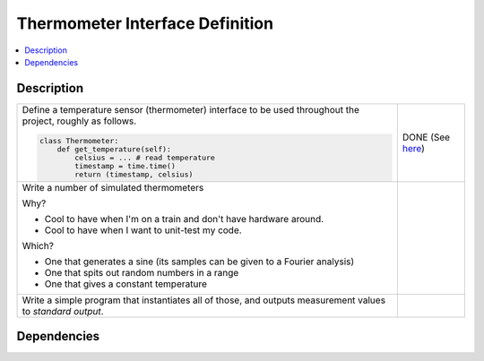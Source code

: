 .. ot-task:: ec2.sensors.task_sensor_iface
   :percent-done: 10

Thermometer Interface Definition
================================

.. contents::
   :local:

Description
-----------

.. list-table::
   :align: left

   * * Define a temperature sensor (thermometer) interface to be used
       throughout the project, roughly as follows.

       .. code-block:: python
  
          class Thermometer:
              def get_temperature(self):
                  celsius = ... # read temperature
                  timestamp = time.time()
                  return (timestamp, celsius)

     * DONE (See `here
       <https://github.com/jfasch/FH-ECE-19/blob/master/src/ece19/sensors/thermometer.py>`__)

   * * Write a number of simulated thermometers 
  
       Why?
  
       * Cool to have when I'm on a train and don't have hardware around.
       * Cool to have when I want to unit-test my code.
  
       Which?
  
       * One that generates a sine (its samples can be given to a
         Fourier analysis)
       * One that spits out random numbers in a range
       * One that gives a constant temperature
  
     *
  
   * * Write a simple program that instantiates all of those, and
       outputs measurement values to *standard output*.
     * 

Dependencies
------------

.. ot-graph::
   :entries: ec2.sensors.task_sensor_iface
